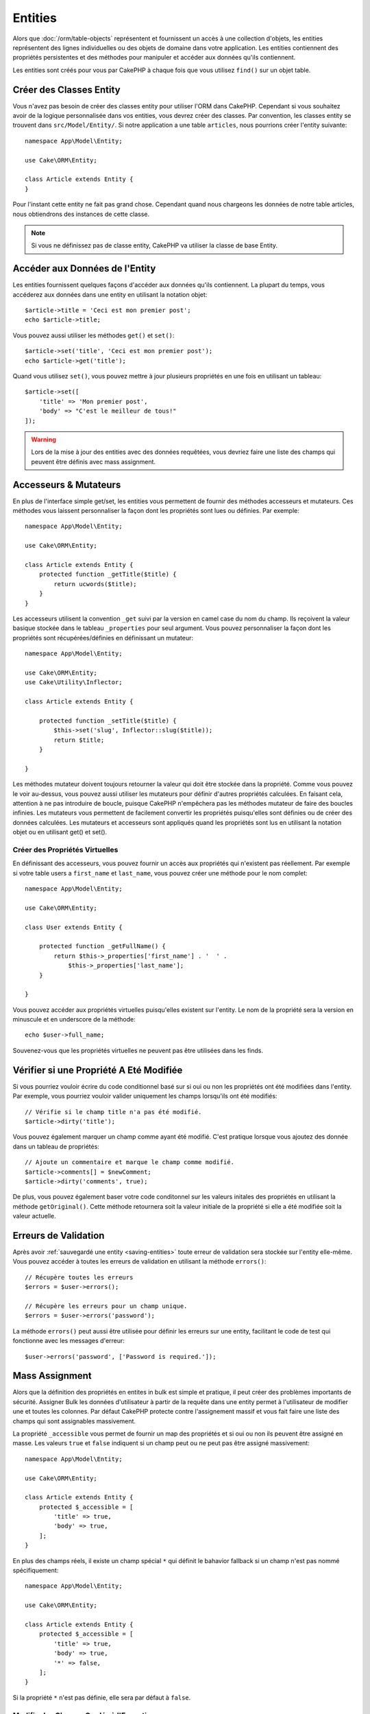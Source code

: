 Entities
########

.. php:namespace:: Cake\ORM

.. php:class:: Entity

Alors que :doc:`/orm/table-objects` représentent et fournissent un accès à une
collection d'objets, les entities représentent des lignes individuelles ou
des objets de domaine dans votre application. Les entities contiennent des
propriétés persistentes et des méthodes pour manipuler et accéder aux données
qu'ils contiennent.

Les entities sont créés pour vous par CakePHP à chaque fois que vous utilisez
``find()`` sur un objet table.

Créer des Classes Entity
========================

Vous n'avez pas besoin de créer des classes entity pour utiliser l'ORM dans
CakePHP. Cependant si vous souhaitez avoir de la logique personnalisée dans
vos entities, vous devrez créer des classes. Par convention, les classes
entity se trouvent dans ``src/Model/Entity/``. Si notre application a une
table ``articles``, nous pourrions créer l'entity suivante::

    namespace App\Model\Entity;

    use Cake\ORM\Entity;

    class Article extends Entity {
    }

Pour l'instant cette entity ne fait pas grand chose. Cependant quand nous
chargeons les données de notre table articles, nous obtiendrons des instances
de cette classe.

.. note::

    Si vous ne définissez pas de classe entity, CakePHP va utiliser la classe
    de base Entity.

Accéder aux Données de l'Entity
===============================

Les entities fournissent quelques façons d'accéder aux données qu'ils
contiennent. La plupart du temps, vous accéderez aux données dans une entity
en utilisant la notation objet::

    $article->title = 'Ceci est mon premier post';
    echo $article->title;

Vous pouvez aussi utiliser les méthodes ``get()`` et ``set()``::

    $article->set('title', 'Ceci est mon premier post');
    echo $article->get('title');

Quand vous utilisez ``set()``, vous pouvez mettre à jour plusieurs propriétés
en une fois en utilisant un tableau::

    $article->set([
        'title' => 'Mon premier post',
        'body' => "C'est le meilleur de tous!"
    ]);

.. warning::

    Lors de la mise à jour des entities avec des données requêtées, vous
    devriez faire une liste des champs qui peuvent être définis avec
    mass assignment.

Accesseurs & Mutateurs
======================

.. php:method:: set($field = null, $value = null)

En plus de l'interface simple get/set, les entities vous permettent de fournir
des méthodes accesseurs et mutateurs. Ces méthodes vous laissent personnaliser
la façon dont les propriétés sont lues ou définies. Par exemple::

    namespace App\Model\Entity;

    use Cake\ORM\Entity;

    class Article extends Entity {
        protected function _getTitle($title) {
            return ucwords($title);
        }
    }

Les accesseurs utilisent la convention ``_get`` suivi par la version en camel
case du nom du champ. Ils reçoivent la valeur basique stockée dans le tableau
``_properties`` pour seul argument. Vous pouvez personnaliser la façon dont
les propriétés sont récupérées/définies en définissant un mutateur::

    namespace App\Model\Entity;

    use Cake\ORM\Entity;
    use Cake\Utility\Inflector;

    class Article extends Entity {

        protected function _setTitle($title) {
            $this->set('slug', Inflector::slug($title));
            return $title;
        }

    }

Les méthodes mutateur doivent toujours retourner la valeur qui doit être
stockée dans la propriété. Comme vous pouvez le voir au-dessus, vous pouvez
aussi utiliser les mutateurs pour définir d'autres propriétés calculées. En
faisant cela, attention à ne pas introduire de boucle, puisque CakePHP
n'empêchera pas les méthodes mutateur de faire des boucles infinies. Les
mutateurs vous permettent de facilement convertir les propriétés puisqu'elles
sont définies ou de créer des données calculées. Les mutateurs et accesseurs
sont appliqués quand les propriétés sont lus en utilisant la notation objet
ou en utilisant get() et set().

Créer des Propriétés Virtuelles
-------------------------------

En définissant des accesseurs, vous pouvez fournir un accès aux propriétés
qui n'existent pas réellement. Par exemple si votre table users a
``first_name`` et ``last_name``, vous pouvez créer une méthode pour le nom
complet::

    namespace App\Model\Entity;

    use Cake\ORM\Entity;

    class User extends Entity {

        protected function _getFullName() {
            return $this->_properties['first_name'] . '  ' .
                $this->_properties['last_name'];
        }

    }

Vous pouvez accéder aux propriétés virtuelles puisqu'elles existent sur
l'entity. Le nom de la propriété sera la version en minuscule et en underscore
de la méthode::

    echo $user->full_name;

Souvenez-vous que les propriétés virtuelles ne peuvent pas être utilisées dans
les finds.

Vérifier si une Propriété A Eté Modifiée
========================================

.. php:method:: dirty($field, $dirty = null)²

Si vous pourriez vouloir écrire du code conditionnel basé sur si oui ou non
les propriétés ont été modifiées dans l'entity. Par exemple, vous pourriez
vouloir valider uniquement les champs lorsqu'ils ont été modifiés::

    // Vérifie si le champ title n'a pas été modifié.
    $article->dirty('title');

Vous pouvez également marquer un champ comme ayant été modifié. C'est pratique
lorsque vous ajoutez des donnée dans un tableau de propriétés::

    // Ajoute un commentaire et marque le champ comme modifié.
    $article->comments[] = $newComment;
    $article->dirty('comments', true);

De plus, vous pouvez également baser votre code conditonnel sur les valeurs
initales des propriétés en utilisant la méthode ``getOriginal()``. Cette
méthode retournera soit la valeur initiale de la propriété si elle a été
modifiée soit la valeur actuelle.

Erreurs de Validation
=====================

.. php:method:: errors($field = null, $errors = null)

Après avoir :ref:`sauvegardé une entity <saving-entities>` toute erreur de
validation sera stockée sur l'entity elle-même. Vous pouvez accéder à toutes
les erreurs de validation en utilisant la méthode ``errors()``::

    // Récupère toutes les erreurs
    $errors = $user->errors();

    // Récupère les erreurs pour un champ unique.
    $errors = $user->errors('password');

La méthode ``errors()`` peut aussi être utilisée pour définir les erreurs sur
une entity, facilitant le code de test qui fonctionne avec les messages
d'erreur::

    $user->errors('password', ['Password is required.']);

.. _entities-mass-assignment:

Mass Assignment
===============

Alors que la définition des propriétés en entites in bulk est simple et
pratique, il peut créer des problèmes importants de sécurité.
Assigner Bulk les données d'utilisateur à partir de la requête dans une
entity permet à l'utilisateur de modifier une et toutes les colonnes. Par
défaut CakePHP protecte contre l'assignement massif et vous fait faire une
liste des champs qui sont assignables massivement.

La propriété ``_accessible`` vous permet de fournir un map des propriétés et
si oui ou non ils peuvent être assigné en masse. Les valeurs ``true`` et
``false`` indiquent si un champ peut ou ne peut pas être assigné massivement::

    namespace App\Model\Entity;

    use Cake\ORM\Entity;

    class Article extends Entity {
        protected $_accessible = [
            'title' => true,
            'body' => true,
        ];
    }

En plus des champs réels, il existe un champ spécial ``*`` qui définit le
bahavior fallback si un champ n'est pas nommé spécifiquement::

    namespace App\Model\Entity;

    use Cake\ORM\Entity;

    class Article extends Entity {
        protected $_accessible = [
            'title' => true,
            'body' => true,
            '*' => false,
        ];
    }

Si la propriété ``*`` n'est pas définie, elle sera par défaut à ``false``.

Modifier les Champs Gardés à l'Execution
----------------------------------------

Vous pouvez modifier la liste des champs gardés à la volée en utilisant la
méthode ``accessible``::

    // Rendre user_id accessible.
    $article->accessible('user_id', true);

    // Rendre title guarded.
    $article->accessible('title', false);

.. note::

    Modifier des champs accessibles agissent seulement sur l'instance de la
    méthode sur laquelle il est appelé.


Outrepasser le Champ Gardé
--------------------------

Il arrive des fois où vous voulez permettre un mass-assignment aux champs
gardés::

    $article->set($properties, ['guard' => false]);

En définissant l'option ``guard`` à false, vous pouvez ignorer la liste des
champs accessible pour un appel unique de ``set()``.


.. _lazy-load-associations:

Associations Lazy Loading
=========================

Alors que les associations chargées eager sont généralement la façon la plus
efficace pour accéder à vos associations, il peut arriver des fois où vous
avez besoin de charger lazily les données associées. Avant de voir comment
faire avec des associations chargé en lazy, nous devrions discuter des
différences entre le chargement des associations eager et lazy:

Eager loading
    Le chargement Eager utilise les joins (si possible) pour récupérer les
    données de la base de données avec aussi *peu* de requêtes que possible.
    Quand une requête séparée est nécessaire comme dans le cas d'une
    association HasMany, une requête unique est émise pour récupérer *toutes*
    les données associées pour l'ensemble courant d'objets.
Lazy loading
    Le chargement Lazy defers le chargement des données de l'association jusqu'à
    ce que ce soit complètement nécessaire. Alors que ceci peut sauver du temps
    CPU car des données possiblement non utilisées ne sont pas hydratées dans
    les objets, cela peut résulter en plus de requêtes émises vers la base de
    données. Par exemple faire des boucles sur un ensemble d'articles et leurs
    commentaires va fréquemment émettre N requêtes où N est le nombre d'articles
    étant itérés.

Alors que le chargement lazy n'est pas inclu par l'ORM de CakePHP, il n'est
pas difficile de l'intégrer vous-même quand et où vous le souhaitez. Lors
de l'implémentation d'une méthode accesseur, vous pouvez charger lazily les
données associées::

    namespace App\Model\Entity;

    use Cake\ORM\Entity;
    use Cake\ORM\TableRegistry;

    class Article extends Entity {

        protected function _getComments() {
            $comments = TableRegistry::get('Comments');
            return $comments->find('all')
                ->where(['article_id' => $this->id])
                ->all();
        }

    }

Intégrer la méthode ci-dessus va vous permettre de faire ce qui suit::

    $article = $this->Articles->findById($id);
    foreach ($article->comments as $comment) {
        echo $comment->body;
    }

Créer du Code Re-utilisable avec les Traits
===========================================

Vous pouvez vous retrouver dans un cas où vous avez besoin de la même logique
dans plusieurs classes d'entity. Les traits de PHP sont parfaits pour cela.
Vous pouvez mettre les traits de votre application dans ``src/Model/Entity``.
Par convention, les traits dans CakePHP sont suffixés avec ``Trait`` pour
qu'ils sont facilement discernables des classes ou des interfaces. Les traits
sont souvent un bon allié des behaviors, vous permettant de fournir des
fonctionnalités pour la table et les objets entity.

Par exemple si vous avez un plugin SoftDeletable, il pourrait fournir un trait.
Ce trait pourrait donner des méthodes pour rendre les entities comme
'supprimé', la méthode ``softDelete`` pourrait être fournie par un trait::

    // SoftDelete/Model/Entity/SoftDeleteTrait.php

    namespace SoftDelete\Model\Entity;

    trait SoftDeleteTrait {

        public function softDelete() {
            $this->set('deleted', true);
        }

    }

Vous pourriez ensuite utiliser ce trait dans votre classe entity en l'intégrant
et en l'incluant::

    namespace App\Model\Entity;

    use Cake\ORM\Entity;
    use SoftDelete\Model\Entity\SoftDeleteTrait;

    class Article extends Entity {
        use SoftDeleteTrait;
    }

Convertir en Tableaux/JSON
==========================

Lors de la construction d'APIs, vous avez peut-être besoin de convertir des
entities en tableaux ou en données JSON. CakePHP facilite cela::

    // Obtenir un tableau.
    $array = $user->toArray();

    // Convertir en JSON
    $json = json_encode($user);

Lors de la conversion d'une entity en tableau/JSON, les listes de champ
virtuel & caché sont utilisés. Les entities sont convertis aussi de façon
récursive. Cela signifie que si vous chargez eager les entities avec leurs
associations, CakePHP va correctement gérer la conversion des données associées
dans le bon format.

Montrer les Propriétés Virtuelles
---------------------------------

Par défaut, les propriétés virtuelles ne sont pas exportées lors de la
conversion des entities en tableaux ou JSON. Afin d'exposer les propriétés
virtuelles, vous devez les rendre visibles. Lors de la définition de votre
classe entity, vous pouvez fournir une liste de champs virtuels qui doivent
être exposés::

    namespace App\Model\Entity;

    use Cake\ORM\Entity;

    class User extends Entity {

        protected $_virtual = ['full_name'];

    }

Cette liste peut être modifiée à la volée en utilisant ``virtualProperties``::

    $user->virtualProperties(['full_name', 'is_admin']);

Cacher les Propriétés
---------------------

Il arrive souvent que vous ne souhaitiez pas exporter certains champs dans
des formats JSON ou tableau. Par exemple il n'est souvent pas sage de montrer
les hashs de mot de passe ou les questions pour retrouver son compte. Lors
de la définition d'une classe entity, définissez les propriétés qui doivent
être cachés::

    namespace App\Model\Entity;

    use Cake\ORM\Entity;

    class User extends Entity {

        protected $_hidden = ['password'];

    }

Cette liste peut être modifiée à la volée en utilisant ``hiddenProperties``::

    $user->hiddenProperties(['password', 'recovery_question']);

Stocker des Types Complexes
===========================

Les entities n'ont pas pour objectif de contenir de la logique pour sérialiser
et desérialiser les données complexes venant de la base de données. Réferez-vous
à la section :ref:`saving-complex-types` pour comprendre la façon dont votre
application peut stocker des types de données complexe comme les tableaux et les
objets.
